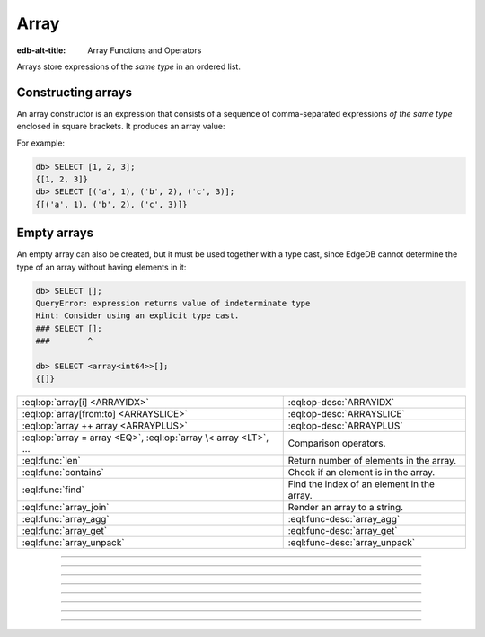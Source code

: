 .. _ref_std_array:

=====
Array
=====

:edb-alt-title: Array Functions and Operators

Arrays store expressions of the *same type* in an ordered list.

.. _ref_eql_expr_array_ctor:

Constructing arrays
^^^^^^^^^^^^^^^^^^^

An array constructor is an expression that consists of a sequence of
comma-separated expressions *of the same type* enclosed in square brackets.
It produces an array value:

.. eql:synopsis::

    "[" <expr> [, ...] "]"

For example:

.. code-block:: edgeql-repl

    db> SELECT [1, 2, 3];
    {[1, 2, 3]}
    db> SELECT [('a', 1), ('b', 2), ('c', 3)];
    {[('a', 1), ('b', 2), ('c', 3)]}

Empty arrays
^^^^^^^^^^^^

An empty array can also be created, but it must be used together with
a type cast, since EdgeDB cannot determine the type of an array without
having elements in it:

.. code-block:: edgeql-repl

    db> SELECT [];
    QueryError: expression returns value of indeterminate type
    Hint: Consider using an explicit type cast.
    ### SELECT [];
    ###        ^

    db> SELECT <array<int64>>[];
    {[]}



.. list-table::
    :class: funcoptable

    * - :eql:op:`array[i] <ARRAYIDX>`
      - :eql:op-desc:`ARRAYIDX`

    * - :eql:op:`array[from:to] <ARRAYSLICE>`
      - :eql:op-desc:`ARRAYSLICE`

    * - :eql:op:`array ++ array <ARRAYPLUS>`
      - :eql:op-desc:`ARRAYPLUS`

    * - :eql:op:`array = array <EQ>`, :eql:op:`array \< array <LT>`, ...
      - Comparison operators.

    * - :eql:func:`len`
      - Return number of elements in the array.

    * - :eql:func:`contains`
      - Check if an element is in the array.

    * - :eql:func:`find`
      - Find the index of an element in the array.

    * - :eql:func:`array_join`
      - Render an array to a string.

    * - :eql:func:`array_agg`
      - :eql:func-desc:`array_agg`

    * - :eql:func:`array_get`
      - :eql:func-desc:`array_get`

    * - :eql:func:`array_unpack`
      - :eql:func-desc:`array_unpack`


----------


.. eql:type:: std::array

    :index: array

    Arrays represent a one-dimensional homogeneous ordered list.

    Array indexing starts at zero.

    With the exception of other array types, any type can be used as an
    array element type.

    An array type is created implicitly when an :ref:`array
    constructor <ref_eql_expr_array_ctor>` is used:

    .. code-block:: edgeql-repl

        db> SELECT [1, 2];
        {[1, 2]}

    The syntax of an array type declaration can be found in :ref:`this
    section <ref_eql_types_array>`.

    See also the list of standard
    :ref:`array functions <ref_std_array>` and
    generic functions such as :eql:func:`len`.



----------


.. eql:operator:: ARRAYIDX: array<anytype> [ int64 ] -> anytype

    Array indexing.

    Example:

    .. code-block:: edgeql-repl

        db> SELECT [1, 2, 3][0];
        {1}
        db> SELECT [(x := 1, y := 1), (x := 2, y := 3.3)][1];
        {(x := 2, y := 3.3)}

    Negative indexing is supported:

    .. code-block:: edgeql-repl

        db> SELECT [1, 2, 3][-1];
        {3}

    Referencing a non-existent array element will result in an error:

    .. code-block:: edgeql-repl

        db> SELECT [1, 2, 3][4];
        InvalidValueError: array index 4 is out of bounds


----------


.. eql:operator:: ARRAYSLICE: array<anytype> [ int64 : int64 ] -> anytype

    Array slicing.

    An omitted lower bound defaults to zero, and an omitted upper
    bound defaults to the size of the array.

    The upper bound is non-inclusive.

    Examples:

    .. code-block:: edgeql-repl

        db> SELECT [1, 2, 3][0:2];
        {[1, 2]}
        db> SELECT [1, 2, 3][2:];
        {[3]}
        db> SELECT [1, 2, 3][:1];
        {[1]}
        db> SELECT [1, 2, 3][:-2];
        {[1]}

    Referencing an array slice beyond the array boundaries will result in
    an empty array (unlike a direct reference to a specific index):

    .. code-block:: edgeql-repl

        db> SELECT [1, 2, 3][1:20];
        {[2, 3]}
        db> SELECT [1, 2, 3][10:20];
        {[]}


---------


.. eql:operator:: ARRAYPLUS: array<anytype> ++ array<anytype> -> array<anytype>

    Array concatenation.

    .. code-block:: edgeql-repl

        db> SELECT [1, 2, 3] ++ [99, 98];
        {[1, 2, 3, 99, 98]}


----------


.. eql:function:: std::array_agg(s: SET OF anytype) -> array<anytype>

    :index: aggregate array set

    Return an array made from all of the input set elements.

    The ordering of the input set will be preserved if specified.

    .. code-block:: edgeql-repl

        db> SELECT array_agg({2, 3, 5});
        {[2, 3, 5]}

        db> SELECT array_agg(User.name ORDER BY User.name);
        {['Alice', 'Bob', 'Joe', 'Sam']}


----------


.. eql:function:: std::array_get(array: array<anytype>, \
                                 index: int64, \
                                 NAMED ONLY default: anytype = {} \
                                 ) -> OPTIONAL anytype

    :index: array access get

    Return the element of *array* at the specified *index*.

    If *index* is out of array bounds, the *default* or ``{}`` (empty set)
    is returned.

    This works the same as :eql:op:`array indexing operator <ARRAYIDX>`
    except that if the index is outside array boundaries an empty set
    of the array element type is returned instead of raising an exception.

    .. code-block:: edgeql-repl

        db> SELECT array_get([2, 3, 5], 1);
        {3}
        db> SELECT array_get([2, 3, 5], 100);
        {}
        db> SELECT array_get([2, 3, 5], 100, default := 42);
        {42}


----------


.. eql:function:: std::array_unpack(array: array<anytype>) -> SET OF anytype

    :index: set array unpack

    Return array elements as a set.

    .. note::

        The ordering of the returned set is not guaranteed.

    .. code-block:: edgeql-repl

        db> SELECT array_unpack([2, 3, 5]);
        {3, 2, 5}


----------


.. eql:function:: std::array_join(array: array<str>, delimiter: str) -> str

    :index: join array_to_string implode

    Render an array to a string.

    Join a string array into a single string using a specified *delimiter*:

    .. code-block:: edgeql-repl

        db> SELECT to_str(['one', 'two', 'three'], ', ');
        {'one, two, three'}
